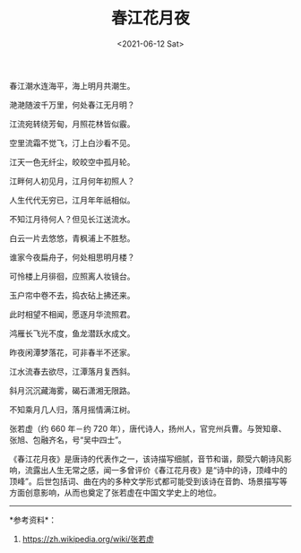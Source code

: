 #+TITLE: 春江花月夜
#+DATE: <2021-06-12 Sat>
#+HUGO_TAGS: 诗作
春江潮水连海平，海上明月共潮生。

滟滟随波千万里，何处春江无月明？

江流宛转绕芳甸，月照花林皆似霰。

空里流霜不觉飞，汀上白沙看不见。

江天一色无纤尘，皎皎空中孤月轮。

江畔何人初见月，江月何年初照人？

人生代代无穷已，江月年年祇相似。

不知江月待何人？但见长江送流水。

白云一片去悠悠，青枫浦上不胜愁。

谁家今夜扁舟子，何处相思明月楼？

可怜楼上月徘徊，应照离人妆镜台。

玉户帘中卷不去，捣衣砧上拂还来。

此时相望不相闻，愿逐月华流照君。

鸿雁长飞光不度，鱼龙潜跃水成文。

昨夜闲潭梦落花，可非春半不还家。

江水流春去欲尽，江潭落月复西斜。

斜月沉沉藏海雾，碣石潇湘无限路。

不知乘月几人归，落月摇情满江树。

张若虚（约 660 年－约 720 年），唐代诗人，扬州人，官兖州兵曹。与贺知章、张旭、包融齐名，号“吴中四士”。

《春江花月夜》是唐诗的代表作之一，该诗描写细腻，音节和谐，颇受六朝诗风影响，流露出人生无常之感，闻一多曾评价《春江花月夜》是“诗中的诗，顶峰中的顶峰”。后世包括词、曲在内的多种文学形式都可能受到该诗在音韵、场景描写等方面创意影响，从而也奠定了张若虚在中国文学史上的地位。

--------------

*参考资料*：

1. [[https://zh.wikipedia.org/wiki/张若虚]]
